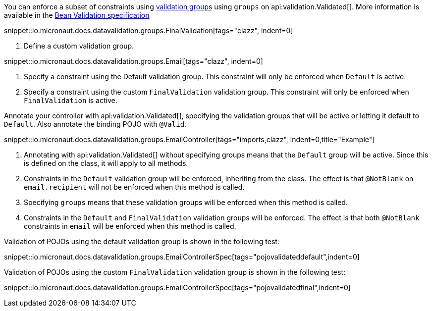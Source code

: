 You can enforce a subset of constraints using https://beanvalidation.org/2.0/spec/#validationapi-validatorapi-groups[validation groups] using `groups` on api:validation.Validated[]. More information is available in the https://beanvalidation.org/2.0/spec/#constraintdeclarationvalidationprocess-groupsequence[Bean Validation specification]

snippet::io.micronaut.docs.datavalidation.groups.FinalValidation[tags="clazz", indent=0]

<1> Define a custom validation group.

snippet::io.micronaut.docs.datavalidation.groups.Email[tags="clazz", indent=0]

<1> Specify a constraint using the Default validation group. This constraint will only be enforced when `Default` is active.
<2> Specify a constraint using the custom `FinalValidation` validation group. This constraint will only be enforced when `FinalValidation` is active.

Annotate your controller with api:validation.Validated[], specifying the validation groups that will be active or letting it default to `Default`. Also annotate the binding POJO with `@Valid`.

snippet::io.micronaut.docs.datavalidation.groups.EmailController[tags="imports,clazz", indent=0,title="Example"]

<1> Annotating with api:validation.Validated[] without specifying groups means that the `Default` group will be active. Since this is defined on the class, it will apply to all methods.
<2> Constraints in the `Default` validation group will be enforced, inheriting from the class. The effect is that `@NotBlank` on `email.recipient` will not be enforced when this method is called.
<3> Specifying `groups` means that these validation groups will be enforced when this method is called.
<4> Constraints in the `Default` and `FinalValidation` validation groups will be enforced. The effect is that both `@NotBlank` constraints in `email` will be enforced when this method is called.

Validation of POJOs using the default validation group is shown in the following test:

snippet::io.micronaut.docs.datavalidation.groups.EmailControllerSpec[tags="pojovalidateddefault",indent=0]

Validation of POJOs using the custom `FinalValidation` validation group is shown in the following test:

snippet::io.micronaut.docs.datavalidation.groups.EmailControllerSpec[tags="pojovalidatedfinal",indent=0]
